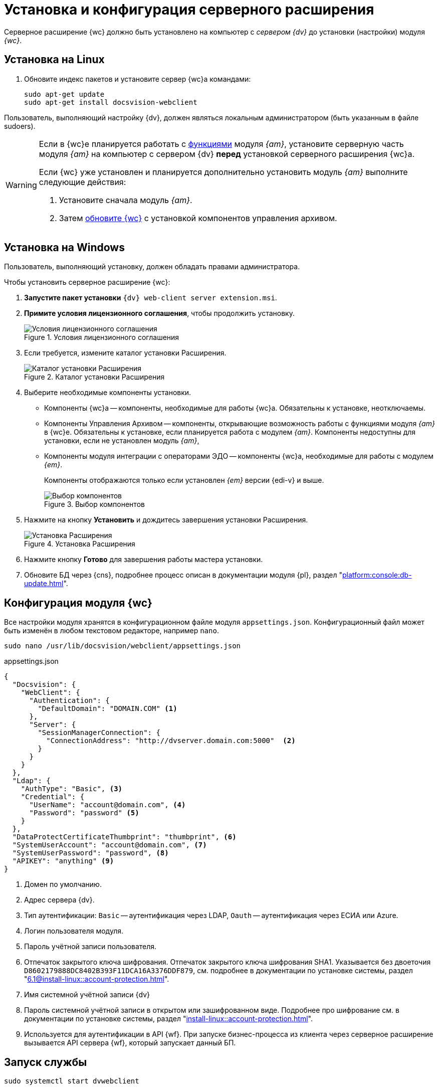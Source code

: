 = Установка и конфигурация серверного расширения

Серверное расширение {wc} должно быть установлено на компьютер с _сервером {dv}_ до установки (настройки) модуля _{wc}_.

[#linux]
== Установка на Linux

. Обновите индекс пакетов и установите сервер {wc}а командами:
+
[source,bash]
----
sudo apt-get update
sudo apt-get install docsvision-webclient
----

Пользователь, выполняющий настройку {dv}, должен являться локальным администратором (быть указанным в файле sudoers).

[WARNING]
====
Если в {wc}е планируется работать с xref:user:directories/nomenclature/directory.adoc[функциями] модуля _{am}_, установите серверную часть модуля _{am}_ на компьютер с сервером {dv} *перед* установкой серверного расширения {wc}а.

Если {wc} уже установлен и планируется дополнительно установить модуль _{am}_ выполните следующие действия:

. Установите сначала модуль _{am}_.
. Затем xref:update-module.adoc[обновите {wc}] с установкой компонентов управления архивом.
====

[#windows]
== Установка на Windows

Пользователь, выполняющий установку, должен обладать правами администратора.

.Чтобы установить серверное расширение {wc}:
. *Запустите пакет установки* `{dv} web-client server extension.msi`.
+
. *Примите условия лицензионного соглашения*, чтобы продолжить установку.
+
.Условия лицензионного соглашения
image::install-server-license.png[Условия лицензионного соглашения]
+
// . Установите или обновите необходимые модули, если проверка не пройдена. xref:ROOT:requirements-dv.adoc#checkVersions[Подробнее] о проверке.
// +
// .Проверка требуемых модулей
// image::install-server-check.png[Проверка требуемых модулей]
// +
. Если требуется, измените каталог установки Расширения.
+
.Каталог установки Расширения
image::install-server-location.png[Каталог установки Расширения]
+
. Выберите необходимые компоненты установки.
+
* Компоненты {wc}а -- компоненты, необходимые для работы {wc}а. Обязательны к установке, неотключаемы.
* [[archive]]Компоненты Управления Архивом -- компоненты, открывающие возможность работы с функциями модуля _{am}_ в {wc}е. Обязательны к установке, если планируется работа с модулем _{am}_. Компоненты недоступны для установки, если не установлен модуль _{am}_,
+
* [[edi]]Компоненты модуля интеграции с операторами ЭДО -- компоненты {wc}а, необходимые для работы с модулем _{em}_.
+
Компоненты отображаются только если установлен _{em}_ версии {edi-v} и выше.
+
.Выбор компонентов
image::install-server-components.png[Выбор компонентов]
+
. Нажмите на кнопку *Установить* и дождитесь завершения установки Расширения.
+
.Установка Расширения
image::install-server-confirm.png[Установка Расширения]
+
// . В процессе установки появится окно выбора БД. Выберите базы данных {dv}, в которые будет установлено расширение {wc}.
// +
// .Окно выбора баз данных для установки расширения
// image::install-db.png[Окно выбора баз данных для установки расширения]
// +
// Выберите все базы данных, к которым будет подключен {wc}, и нажмите кнопку *ОК*. База данных по умолчанию выделена жирным шрифтом.
// +
// [WARNING]
// ====
// * Если модуль устанавливается впервые и настройки ещё не были загружены в БД, в диалоге выберите *Отмена*.
// * {blank}
// +
// --
// include::partial$excerpts.adoc[tags=nonoyet]
// --
// ====
// +
// Дождитесь завершения установки расширения.
// +
// . Согласитесь с перезапуском сервисов {dv} при поступлении запроса.
// +
// .Диалог перезапуска сервисов {dv}
// image::install-restart-services.png[Диалог перезапуска сервисов {dv}]
// +
. Нажмите кнопку *Готово* для завершения работы мастера установки.
. Обновите БД через {cns}, подробнее процесс описан в документации модуля {pl}, раздел "xref:platform:console:db-update.adoc[]".

[#config]
== Конфигурация модуля {wc}

Все настройки модуля хранятся в конфигурационном файле модуля `appsettings.json`. Конфигурационный файл может быть изменён в любом текстовом редакторе, например `nano`.

[source,bash]
----
sudo nano /usr/lib/docsvision/webclient/appsettings.json
----

.appsettings.json
[source,json]
----
{
  "Docsvision": {
    "WebClient": {
      "Authentication": {
        "DefaultDomain": "DOMAIN.COM" <.>
      },
      "Server": {
        "SessionManagerConnection": {
          "ConnectionAddress": "http://dvserver.domain.com:5000"  <.>
        }
      }
    }
  },
  "Ldap": {
    "AuthType": "Basic", <.>
    "Credential": {
      "UserName": "account@domain.com", <.>
      "Password": "password" <.>
    }
  },
  "DataProtectCertificateThumbprint": "thumbprint", <.>
  "SystemUserAccount": "account@domain.com", <.>
  "SystemUserPassword": "password", <.>
  "APIKEY": "anything" <.>
}
----
<.> Домен по умолчанию.
<.> Адрес сервера {dv}.
<.> Тип аутентификации: `Basic` -- аутентификация через LDAP, `Oauth` -- аутентификация через ЕСИА или Azure.
<.> Логин пользователя модуля.
<.> Пароль учётной записи пользователя.
<.> Отпечаток закрытого ключа шифрования. Отпечаток закрытого ключа шифрования SHA1. Указывается без двоеточия `D8602179888DC8402B393F11DCA16A3376DDF879`, см. подробнее в документации по установке системы, раздел "xref:6.1@install-linux::account-protection.adoc[]".
<.> Имя системной учётной записи {dv}
<.> Пароль системной учётной записи в открытом или зашифрованном виде. Подробнее про шифрование см. в документации по установке системы, раздел "xref:install-linux::account-protection.adoc[]".
<.> Используется для аутентификации в API {wf}. При запуске бизнес-процесса из клиента через серверное расширение вызывается API сервера {wf}, который запускает данный БП.

[#launch]
== Запуск службы

[source,bash]
----
sudo systemctl start dvwebclient
----
